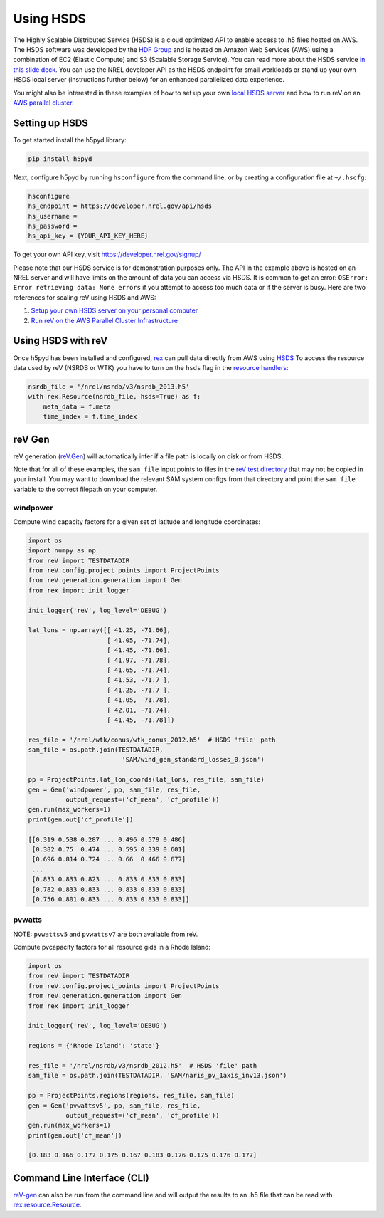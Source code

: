 Using HSDS
==========

The Highly Scalable Distributed Service (HSDS) is a cloud optimized API to
enable access to .h5 files hosted on AWS. The HSDS software was developed by
the `HDF Group <https://www.hdfgroup.org/>`_ and is hosted on Amazon Web
Services (AWS) using a combination of EC2 (Elastic Compute) and S3 (Scalable
Storage Service). You can read more about the HSDS service
`in this slide deck <https://www.slideshare.net/HDFEOS/hdf-cloud-services>`_.
You can use the NREL developer API as the HSDS endpoint for small workloads
or stand up your own HSDS local server (instructions further below) for an
enhanced parallelized data experience.

You might also be interested in these examples of how to set up your own `local HSDS server <https://nrel.github.io/rex/misc/examples.hsds.html#setting-up-a-local-hsds-server>`_ and how to run reV on an `AWS parallel cluster <https://nrel.github.io/reV/misc/examples.aws_pcluster.html>`_.

Setting up HSDS
---------------

To get started install the h5pyd library:

.. code-block:: bash

    pip install h5pyd

Next, configure h5pyd by running ``hsconfigure`` from the command line, or by
creating a configuration file at ``~/.hscfg``:

.. code-block:: bash

    hsconfigure
    hs_endpoint = https://developer.nrel.gov/api/hsds
    hs_username =
    hs_password =
    hs_api_key = {YOUR_API_KEY_HERE}

To get your own API key, visit https://developer.nrel.gov/signup/

Please note that our HSDS service is for demonstration purposes only. The API in the example above is hosted on an NREL server and will have limits on the amount of data you can access via HSDS. It is common to get an error: ``OSError: Error retrieving data: None errors`` if you attempt to access too much data or if the server is busy. Here are two references for scaling reV using HSDS and AWS:

#. `Setup your own HSDS server on your personal computer <https://nrel.github.io/rex/misc/examples.hsds.html#>`_
#. `Run reV on the AWS Parallel Cluster Infrastructure <https://nrel.github.io/reV/misc/examples.aws_pcluster.html>`_

Using HSDS with reV
-------------------

Once h5pyd has been installed and configured, `rex <https://github.com/nrel/rex>`_
can pull data directly from AWS using `HSDS <https://github.com/NREL/hsds-examples>`_
To access the resource data used by reV (NSRDB or WTK) you have to turn on the
``hsds`` flag in the `resource handlers <https://nrel.github.io/rex/rex/rex.renewable_resource.html>`_:

.. code-block:: python

    nsrdb_file = '/nrel/nsrdb/v3/nsrdb_2013.h5'
    with rex.Resource(nsrdb_file, hsds=True) as f:
        meta_data = f.meta
        time_index = f.time_index

reV Gen
-------

reV generation (`reV.Gen <https://nrel.github.io/reV/_autosummary/reV.generation.html>`_)
will automatically infer if a file path is locally on disk or from HSDS.

Note that for all of these examples, the ``sam_file`` input points to files in
the
`reV test directory <https://github.com/NREL/reV/tree/master/tests/data/SAM>`_
that may not be copied in your install. You may want to download the relevant
SAM system configs from that directory and point the ``sam_file`` variable to
the correct filepath on your computer.

windpower
+++++++++

Compute wind capacity factors for a given set of latitude and longitude
coordinates:

.. code-block:: python

    import os
    import numpy as np
    from reV import TESTDATADIR
    from reV.config.project_points import ProjectPoints
    from reV.generation.generation import Gen
    from rex import init_logger

    init_logger('reV', log_level='DEBUG')

    lat_lons = np.array([[ 41.25, -71.66],
                         [ 41.05, -71.74],
                         [ 41.45, -71.66],
                         [ 41.97, -71.78],
                         [ 41.65, -71.74],
                         [ 41.53, -71.7 ],
                         [ 41.25, -71.7 ],
                         [ 41.05, -71.78],
                         [ 42.01, -71.74],
                         [ 41.45, -71.78]])

    res_file = '/nrel/wtk/conus/wtk_conus_2012.h5'  # HSDS 'file' path
    sam_file = os.path.join(TESTDATADIR,
                             'SAM/wind_gen_standard_losses_0.json')

    pp = ProjectPoints.lat_lon_coords(lat_lons, res_file, sam_file)
    gen = Gen('windpower', pp, sam_file, res_file,
              output_request=('cf_mean', 'cf_profile'))
    gen.run(max_workers=1)
    print(gen.out['cf_profile'])

    [[0.319 0.538 0.287 ... 0.496 0.579 0.486]
     [0.382 0.75  0.474 ... 0.595 0.339 0.601]
     [0.696 0.814 0.724 ... 0.66  0.466 0.677]
     ...
     [0.833 0.833 0.823 ... 0.833 0.833 0.833]
     [0.782 0.833 0.833 ... 0.833 0.833 0.833]
     [0.756 0.801 0.833 ... 0.833 0.833 0.833]]

pvwatts
+++++++

NOTE: ``pvwattsv5`` and ``pvwattsv7`` are both available from reV.

Compute pvcapacity factors for all resource gids in a Rhode Island:

.. code-block:: python

    import os
    from reV import TESTDATADIR
    from reV.config.project_points import ProjectPoints
    from reV.generation.generation import Gen
    from rex import init_logger

    init_logger('reV', log_level='DEBUG')

    regions = {'Rhode Island': 'state'}

    res_file = '/nrel/nsrdb/v3/nsrdb_2012.h5'  # HSDS 'file' path
    sam_file = os.path.join(TESTDATADIR, 'SAM/naris_pv_1axis_inv13.json')

    pp = ProjectPoints.regions(regions, res_file, sam_file)
    gen = Gen('pvwattsv5', pp, sam_file, res_file,
              output_request=('cf_mean', 'cf_profile'))
    gen.run(max_workers=1)
    print(gen.out['cf_mean'])

    [0.183 0.166 0.177 0.175 0.167 0.183 0.176 0.175 0.176 0.177]

Command Line Interface (CLI)
----------------------------

`reV-gen <https://nrel.github.io/reV/_cli/reV-gen.html#rev-gen>`_
can also be run from the command line and will output the results to an .h5
file that can be read with `rex.resource.Resource <https://nrel.github.io/rex/rex/rex.resource.html#rex.resource.Resource>`_.